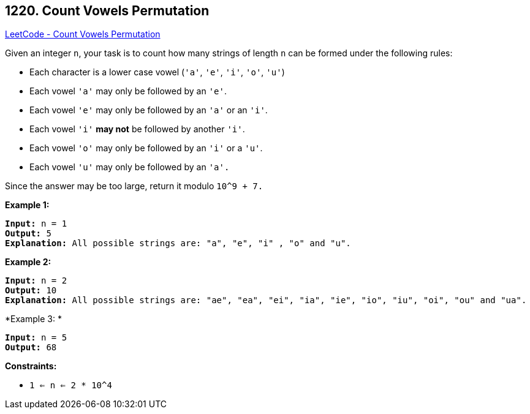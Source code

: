 == 1220. Count Vowels Permutation

https://leetcode.com/problems/count-vowels-permutation/[LeetCode - Count Vowels Permutation]

Given an integer `n`, your task is to count how many strings of length `n` can be formed under the following rules:


* Each character is a lower case vowel (`'a'`, `'e'`, `'i'`, `'o'`, `'u'`)
* Each vowel `'a'` may only be followed by an `'e'`.
* Each vowel `'e'` may only be followed by an `'a'` or an `'i'`.
* Each vowel `'i'` *may not* be followed by another `'i'`.
* Each vowel `'o'` may only be followed by an `'i'` or a `'u'`.
* Each vowel `'u'` may only be followed by an `'a'.`


Since the answer may be too large, return it modulo `10^9 + 7.`

 
*Example 1:*

[subs="verbatim,quotes,macros"]
----
*Input:* n = 1
*Output:* 5
*Explanation:* All possible strings are: "a", "e", "i" , "o" and "u".

----

*Example 2:*

[subs="verbatim,quotes,macros"]
----
*Input:* n = 2
*Output:* 10
*Explanation:* All possible strings are: "ae", "ea", "ei", "ia", "ie", "io", "iu", "oi", "ou" and "ua".

----

*Example 3: *

[subs="verbatim,quotes,macros"]
----
*Input:* n = 5
*Output:* 68
----

 
*Constraints:*


* `1 <= n <= 2 * 10^4`


